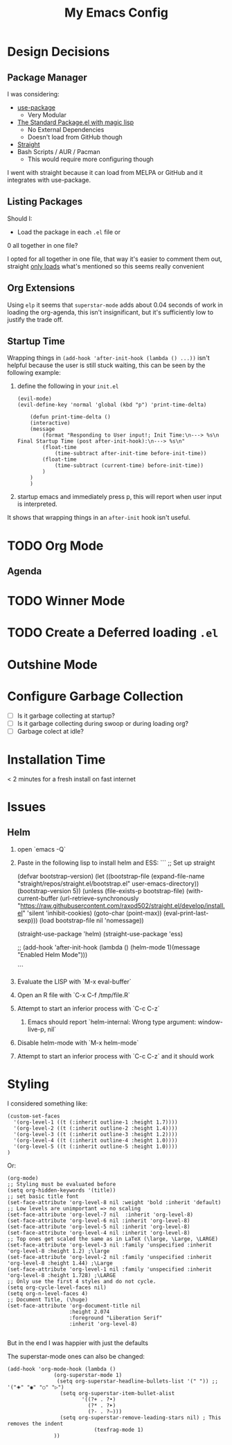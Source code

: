 #+TITLE: My Emacs Config

* Design Decisions
** Package Manager
I was considering:

- [[https://github.com/jwiegley/use-package#installing-use-package][use-package]]
  - Very Modular
- [[https://github.com/purcell/emacs.d/blob/master/lisp/init-elpa.el][The Standard Package.el with magic lisp]]
  - No External Dependencies
  - Doesn't load from GitHub though
- [[https://github.com/raxod502/straight.el#install-packages][Straight]]
- Bash Scripts / AUR / Pacman
  - This would require more configuring though

I went with straight because it can load from MELPA or GitHub and it
integrates with use-package.

** Listing Packages
Should I:

- Load the package in each =.el= file or
0 all together in one file?

I opted for all together in one file, that way it's easier to comment them
out, straight [[https://github.com/raxod502/straight.el#how-do-i-uninstall-a-package][only loads]] what's mentioned so this seems really convenient

** Org Extensions
   Using =elp= it seems that =superstar-mode= adds about 0.04 seconds of
   work in loading the org-agenda, this isn't insignificant, but it's
   sufficiently low to justify the trade off.

** Startup Time
   Wrapping things in =(add-hook 'after-init-hook (lambda () ...))=
   isn't helpful because the user is still stuck waiting, this can be
   seen by the following example:

   1. define the following in your =init.el=

      #+begin_src elisp
	(evil-mode)
	(evil-define-key 'normal 'global (kbd "p") 'print-time-delta)

	    (defun print-time-delta ()
	    (interactive)
		(message
		    (format "Responding to User input!; Init Time:\n---> %s\n Final Startup Time (post after-init-hook):\n---> %s\n"
			(float-time
			    (time-subtract after-init-time before-init-time))
			(float-time
			    (time-subtract (current-time) before-init-time))
		    )
		)
	    )
      #+end_src

   2. startup emacs and immediately press p, this will report when user input is interpreted.


   It shows that wrapping things in an =after-init= hook isn't useful.
     

    

* TODO Org Mode
  
** Agenda

* TODO Winner Mode

* TODO Create a Deferred loading =.el=

* Outshine Mode
 
* Configure Garbage Collection
  - [ ] Is it garbage collecting at startup?
  - [ ] Is it garbage collecting during swoop or during loading org?
  - [ ] Garbage colect at idle?


* Installation Time
    < 2 minutes for a fresh install on fast internet



* Issues
** Helm
1. open `emacs -Q`
2. Paste in the following lisp to install helm and ESS:
    ```
    ;; Set up straight

    (defvar bootstrap-version)
    (let ((bootstrap-file
	   (expand-file-name "straight/repos/straight.el/bootstrap.el" user-emacs-directory))
	  (bootstrap-version 5))
      (unless (file-exists-p bootstrap-file)
	(with-current-buffer
	    (url-retrieve-synchronously
	     "https://raw.githubusercontent.com/raxod502/straight.el/develop/install.el"
	     'silent 'inhibit-cookies)
	  (goto-char (point-max))
	  (eval-print-last-sexp)))
      (load bootstrap-file nil 'nomessage))

    (straight-use-package 'helm) 
    (straight-use-package 'ess) 

    ;; (add-hook 'after-init-hook (lambda () (helm-mode 1)(message "Enabled Helm Mode")))

    ```

3. Evaluate the LISP with `M-x eval-buffer`
4. Open an R file with `C-x C-f /tmp/file.R`
5. Attempt to start an inferior process with `C-c C-z`
  1. Emacs should report `helm-internal: Wrong type argument: window-live-p, nil`
6. Disable helm-mode with `M-x helm-mode`
8. Attempt to start an inferior process with `C-c C-z` and it should work
* Styling

  I considered something like:

  #+begin_src elisp
(custom-set-faces
  '(org-level-1 ((t (:inherit outline-1 :height 1.7))))
  '(org-level-2 ((t (:inherit outline-2 :height 1.4))))
  '(org-level-3 ((t (:inherit outline-3 :height 1.2))))
  '(org-level-4 ((t (:inherit outline-4 :height 1.0))))
  '(org-level-5 ((t (:inherit outline-5 :height 1.0))))
)
  #+end_src

  Or:

  #+begin_src elisp
(org-mode)
;; Styling must be evaluated before
(setq org-hidden-keywords '(title))
;; set basic title font
(set-face-attribute 'org-level-8 nil :weight 'bold :inherit 'default)
;; Low levels are unimportant => no scaling
(set-face-attribute 'org-level-7 nil  :inherit 'org-level-8)
(set-face-attribute 'org-level-6 nil :inherit 'org-level-8)
(set-face-attribute 'org-level-5 nil :inherit 'org-level-8)
(set-face-attribute 'org-level-4 nil :inherit 'org-level-8)
;; Top ones get scaled the same as in LaTeX (\large, \Large, \LARGE)
(set-face-attribute 'org-level-3 nil :family 'unspecified :inherit 'org-level-8 :height 1.2) ;\large
(set-face-attribute 'org-level-2 nil :family 'unspecified :inherit 'org-level-8 :height 1.44) ;\Large
(set-face-attribute 'org-level-1 nil :family 'unspecified :inherit 'org-level-8 :height 1.728) ;\LARGE
;; Only use the first 4 styles and do not cycle.
(setq org-cycle-level-faces nil)
(setq org-n-level-faces 4)
;; Document Title, (\huge)
(set-face-attribute 'org-document-title nil
                    :height 2.074
                    :foreground "Liberation Serif"
                    :inherit 'org-level-8)

  #+end_src

  But in the end I was happier with just the defaults


  The superstar-mode ones can also be changed:

  #+begin_src elisp
(add-hook 'org-mode-hook (lambda ()
			   (org-superstar-mode 1)
			    (setq org-superstar-headline-bullets-list '(" ")) ;; '("🞛" "◉" "○" "▷")
			     (setq org-superstar-item-bullet-alist
			            '((?+ . ?•)
			              (?* . ?➤)
			              (?- . ?–)))
			     (setq org-superstar-remove-leading-stars nil) ; This removes the indent
						    (texfrag-mode 1)
			   ))
  #+end_src

